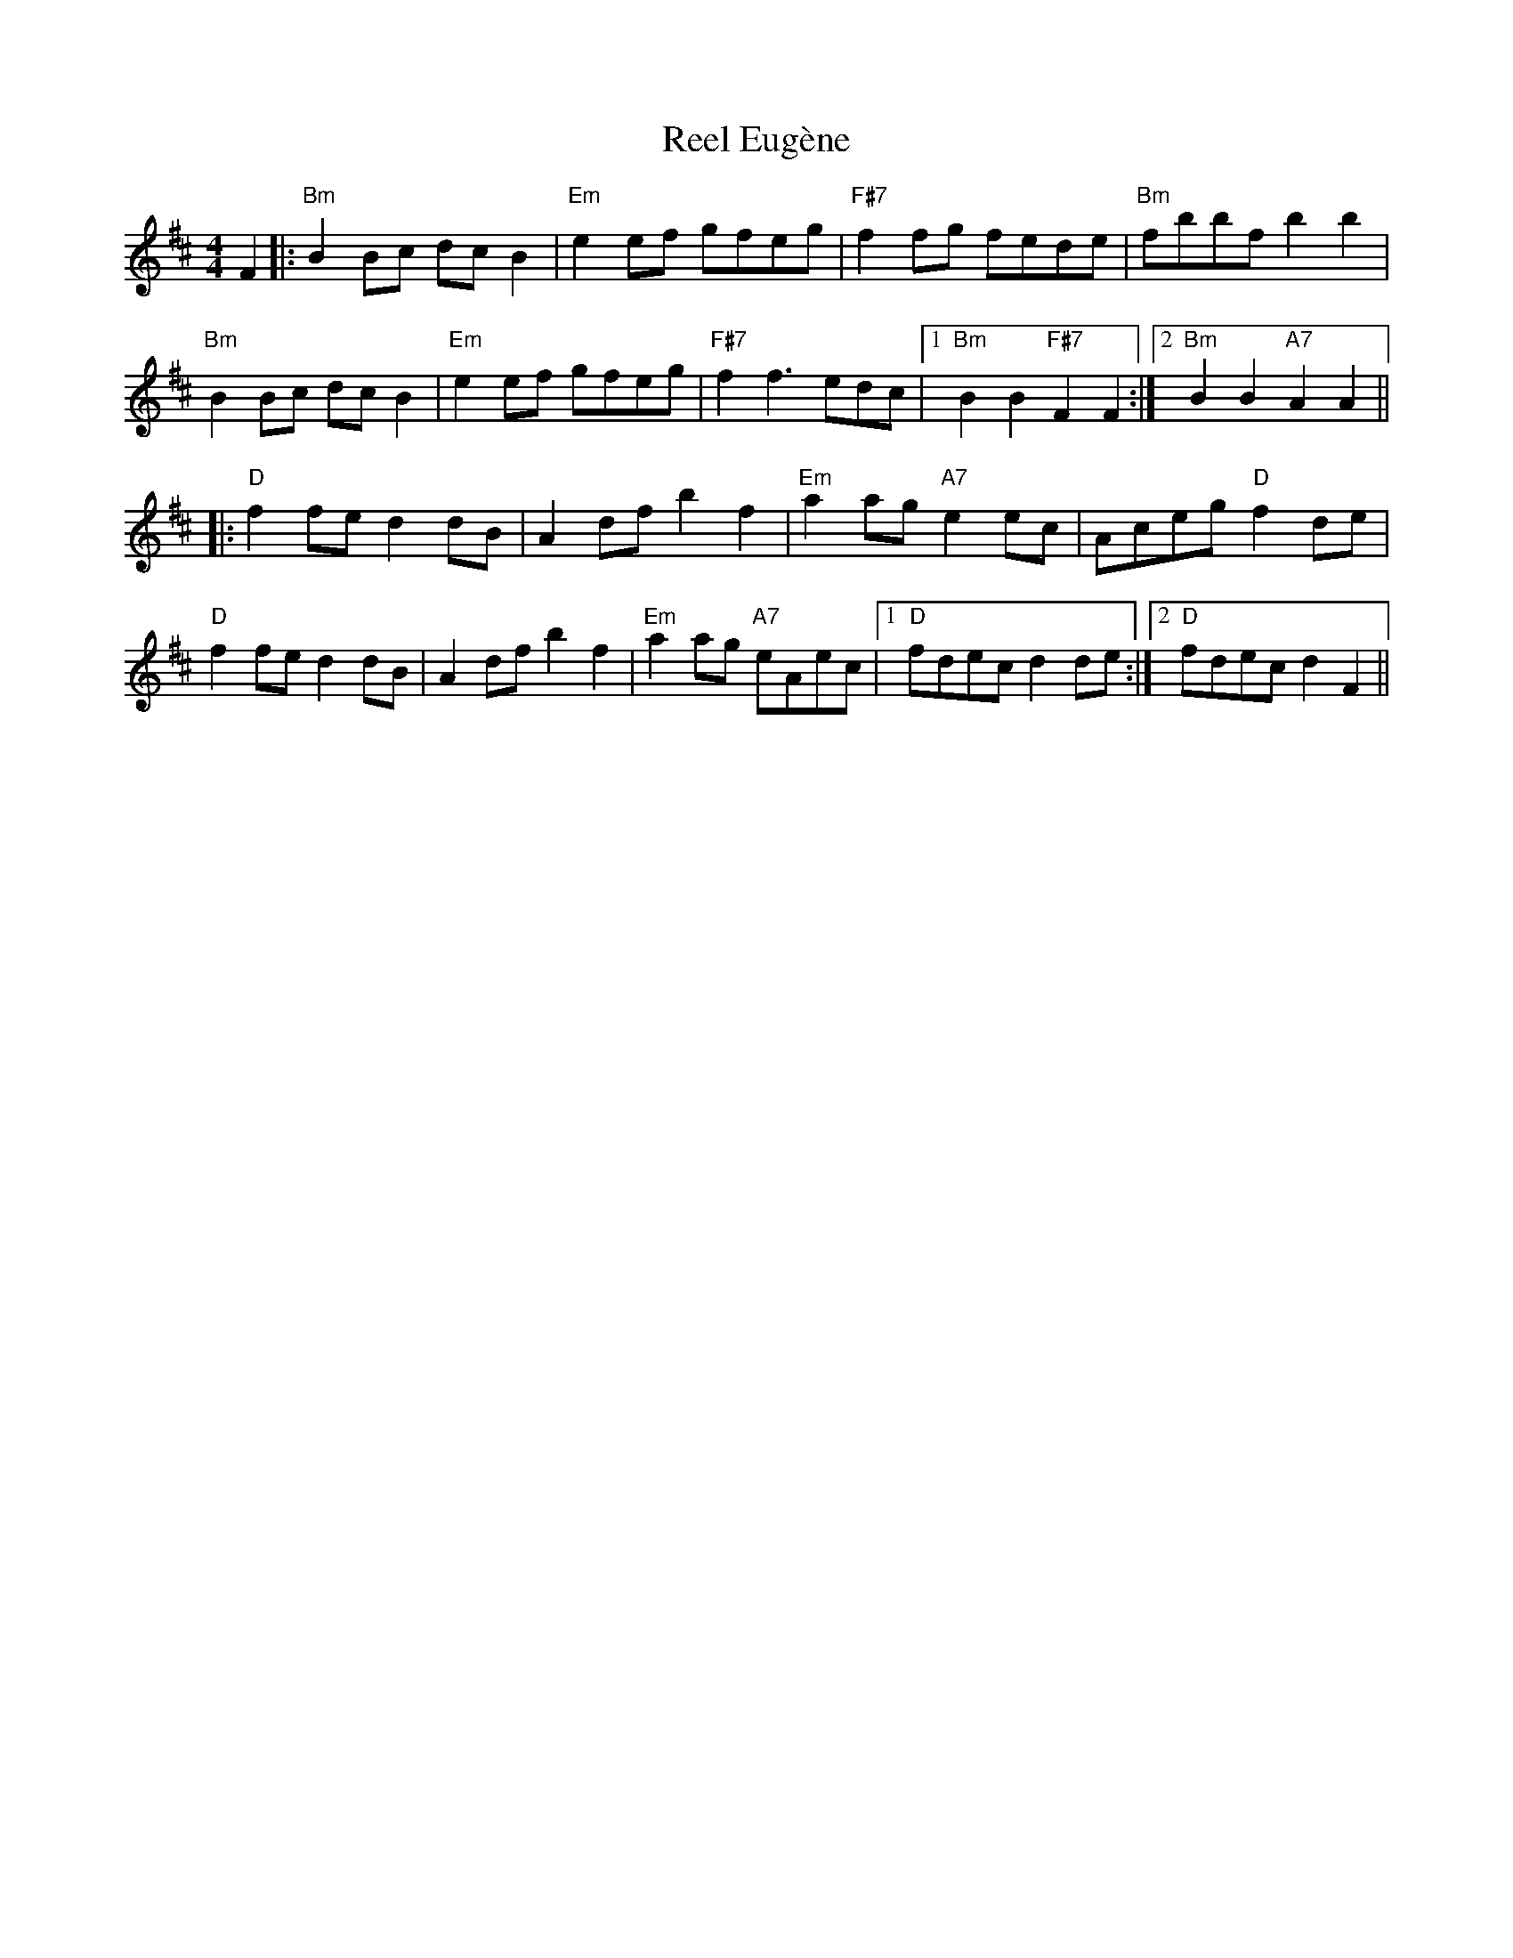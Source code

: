 X: 34151
T: Reel Eugène
R: reel
M: 4/4
K: Bminor
F2|:"Bm"B2Bc dcB2|"Em"e2ef gfeg|"F#7"f2fg fede|"Bm"fbbf b2b2|
"Bm"B2Bc dcB2|"Em"e2ef gfeg|"F#7"f2 f3 edc|1 "Bm"B2B2 "F#7"F2F2:|2 "Bm"B2B2 "A7"A2A2||
K: Dmaj
|:"D"f2fe d2dB|A2df b2f2|"Em"a2ag "A7" e2 ec|Aceg "D"f2 de|
"D"f2fe d2dB|A2df b2f2|"Em"a2ag "A7" eAec|1 "D"fdec d2de:|2 "D"fdec d2F2||

